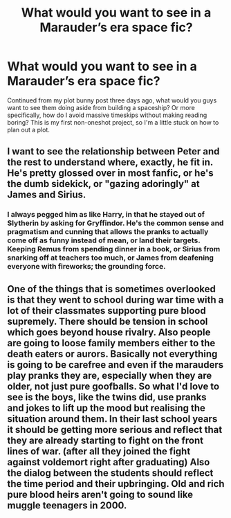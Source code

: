 #+TITLE: What would you want to see in a Marauder’s era space fic?

* What would you want to see in a Marauder’s era space fic?
:PROPERTIES:
:Author: RushingRound
:Score: 2
:DateUnix: 1541814705.0
:DateShort: 2018-Nov-10
:FlairText: Discussion
:END:
Continued from my plot bunny post three days ago, what would you guys want to see them doing aside from building a spaceship? Or more specifically, how do I avoid massive timeskips without making reading boring? This is my first non-oneshot project, so I'm a little stuck on how to plan out a plot.


** I want to see the relationship between Peter and the rest to understand where, exactly, he fit in. He's pretty glossed over in most fanfic, or he's the dumb sidekick, or "gazing adoringly" at James and Sirius.
:PROPERTIES:
:Author: medievaleagle
:Score: 5
:DateUnix: 1541815405.0
:DateShort: 2018-Nov-10
:END:

*** I always pegged him as like Harry, in that he stayed out of Slytherin by asking for Gryffindor. He's the common sense and pragmatism and cunning that allows the pranks to actually come off as funny instead of mean, or land their targets. Keeping Remus from spending dinner in a book, or Sirius from snarking off at teachers too much, or James from deafening everyone with fireworks; the grounding force.
:PROPERTIES:
:Author: RushingRound
:Score: 3
:DateUnix: 1541815682.0
:DateShort: 2018-Nov-10
:END:


** One of the things that is sometimes overlooked is that they went to school during war time with a lot of their classmates supporting pure blood supremely. There should be tension in school which goes beyond house rivalry. Also people are going to loose family members either to the death eaters or aurors. Basically not everything is going to be carefree and even if the marauders play pranks they are, especially when they are older, not just pure goofballs. So what I'd love to see is the boys, like the twins did, use pranks and jokes to lift up the mood but realising the situation around them. In their last school years it should be getting more serious and reflect that they are already starting to fight on the front lines of war. (after all they joined the fight against voldemort right after graduating) Also the dialog between the students should reflect the time period and their upbringing. Old and rich pure blood heirs aren't going to sound like muggle teenagers in 2000.
:PROPERTIES:
:Author: daisy_neko
:Score: 1
:DateUnix: 1541826453.0
:DateShort: 2018-Nov-10
:END:
